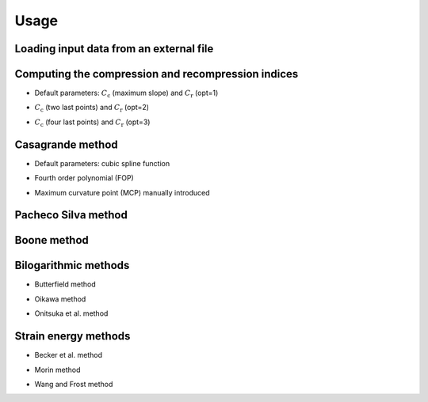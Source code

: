 =====
Usage
=====

Loading input data from an external file
----------------------------------------

.. plot::
    :include-source:
    :align: center

    import pandas as pd
    import numpy as np
    import matplotlib.pyplot as plt
    from pysigmap.data import Data

    url = "https://raw.githubusercontent.com/eamontoyaa/data4testing/main/pysigmap/testData.csv"
    data = Data(pd.read_csv(url), sigmaV=75)
    fig = data.plot()
    plt.show()


Computing the compression and recompression indices
---------------------------------------------------

* Default parameters: :math:`C_\mathrm{c}` (maximum slope) and :math:`C_\mathrm{r}` (opt=1)

.. plot::
    :include-source:
    :align: center

    import pandas as pd
    import numpy as np
    import matplotlib.pyplot as plt
    from pysigmap.data import Data

    url = "https://raw.githubusercontent.com/eamontoyaa/data4testing/main/pysigmap/testData.csv"
    data = Data(pd.read_csv(url), sigmaV=75)
    data.compressionIdx(range2fitCc=None)
    data.recompressionIdx(opt=1)
    fig = data.plot()
    plt.show()

* :math:`C_\mathrm{c}` (two last points) and :math:`C_\mathrm{r}` (opt=2)

.. plot::
    :include-source:
    :align: center

    import pandas as pd
    import numpy as np
    import matplotlib.pyplot as plt
    from pysigmap.data import Data

    url = "https://raw.githubusercontent.com/eamontoyaa/data4testing/main/pysigmap/testData.csv"
    data = Data(pd.read_csv(url), sigmaV=75)
    data.compressionIdx(range2fitCc=(3000, np.inf))
    data.recompressionIdx(opt=2)
    fig = data.plot()
    plt.show()

* :math:`C_\mathrm{c}` (four last points) and :math:`C_\mathrm{r}` (opt=3)

.. plot::
    :include-source:
    :align: center

    import pandas as pd
    import numpy as np
    import matplotlib.pyplot as plt
    from pysigmap.data import Data

    url = "https://raw.githubusercontent.com/eamontoyaa/data4testing/main/pysigmap/testData.csv"
    data = Data(pd.read_csv(url), sigmaV=75)
    data.compressionIdx(range2fitCc=(700, np.inf))
    data.recompressionIdx(opt=2)
    fig = data.plot()
    plt.show()

Casagrande method
-----------------

* Default parameters: cubic spline function

.. plot::
    :include-source:
    :align: center

    import pandas as pd
    import numpy as np
    import matplotlib.pyplot as plt
    from pysigmap.data import Data
    from pysigmap.casagrande import Casagrande

    url = "https://raw.githubusercontent.com/eamontoyaa/data4testing/main/pysigmap/testData.csv"
    data = Data(pd.read_csv(url), sigmaV=75)
    method = Casagrande(data)
    fig = method.getSigmaP(mcp=None, range2fitFOP=None, loglog=True)
    plt.show()

* Fourth order polynomial (FOP)

.. plot::
    :include-source:
    :align: center

    import pandas as pd
    import numpy as np
    import matplotlib.pyplot as plt
    from pysigmap.data import Data
    from pysigmap.casagrande import Casagrande

    url = "https://raw.githubusercontent.com/eamontoyaa/data4testing/main/pysigmap/testData.csv"
    data = Data(pd.read_csv(url), sigmaV=75)
    method = Casagrande(data)
    fig = method.getSigmaP(range2fitFOP=[20, 5000], loglog=True)
    plt.show()

* Maximum curvature point (MCP) manually introduced

.. plot::
    :include-source:
    :align: center

    import pandas as pd
    import numpy as np
    import matplotlib.pyplot as plt
    from pysigmap.data import Data
    from pysigmap.casagrande import Casagrande

    url = "https://raw.githubusercontent.com/eamontoyaa/data4testing/main/pysigmap/testData.csv"
    data = Data(pd.read_csv(url), sigmaV=75)
    method = Casagrande(data)
    fig = method.getSigmaP(mcp=200)
    plt.show()

Pacheco Silva method
--------------------

.. plot::
    :include-source:
    :align: center

    import pandas as pd
    import numpy as np
    import matplotlib.pyplot as plt
    from pysigmap.data import Data
    from pysigmap.pachecosilva import PachecoSilva

    url = "https://raw.githubusercontent.com/eamontoyaa/data4testing/main/pysigmap/testData.csv"
    data = Data(pd.read_csv(url), sigmaV=75)
    method = PachecoSilva(data)
    fig = method.getSigmaP()
    plt.show()

Boone method
------------

.. plot::
    :include-source:
    :align: center

    import pandas as pd
    import numpy as np
    import matplotlib.pyplot as plt
    from pysigmap.data import Data
    from pysigmap.boone import Boone

    url = "https://raw.githubusercontent.com/eamontoyaa/data4testing/main/pysigmap/testData.csv"
    data = Data(pd.read_csv(url), sigmaV=75)
    method = Boone(data)
    fig = method.getSigmaP()
    plt.show()


Bilogarithmic methods
---------------------

* Butterfield method

.. plot::
    :include-source:
    :align: center

    import pandas as pd
    import numpy as np
    import matplotlib.pyplot as plt
    from pysigmap.data import Data
    from pysigmap.bilog import Bilog

    url = "https://raw.githubusercontent.com/eamontoyaa/data4testing/main/pysigmap/testData.csv"
    data = Data(pd.read_csv(url), sigmaV=75)
    method = Bilog(data)
    fig = method.getSigmaP(range2fitRR=None, range2fitCR=None, opt=1)
    plt.show()

* Oikawa method

.. plot::
    :include-source:
    :align: center

    import pandas as pd
    import numpy as np
    import matplotlib.pyplot as plt
    from pysigmap.data import Data
    from pysigmap.bilog import Bilog

    url = "https://raw.githubusercontent.com/eamontoyaa/data4testing/main/pysigmap/testData.csv"
    data = Data(pd.read_csv(url), sigmaV=75)
    method = Bilog(data)
    fig = method.getSigmaP(range2fitRR=None, range2fitCR=[1000, 5000], opt=2)
    plt.show()

* Onitsuka et al. method

.. plot::
    :include-source:
    :align: center

    import pandas as pd
    import numpy as np
    import matplotlib.pyplot as plt
    from pysigmap.data import Data
    from pysigmap.bilog import Bilog

    url = "https://raw.githubusercontent.com/eamontoyaa/data4testing/main/pysigmap/testData.csv"
    data = Data(pd.read_csv(url), sigmaV=75)
    method = Bilog(data)
    fig = method.getSigmaP(range2fitRR=[0, 30], range2fitCR=[1000, 9000], opt=3)
    plt.show()


Strain energy methods
---------------------

* Becker et al. method

.. plot::
    :include-source:
    :align: center

    import pandas as pd
    import numpy as np
    import matplotlib.pyplot as plt
    from pysigmap.data import Data
    from pysigmap.energy import BeckerEtAl

    url = "https://raw.githubusercontent.com/eamontoyaa/data4testing/main/pysigmap/testData.csv"
    data = Data(pd.read_csv(url), sigmaV=75)
    method = BeckerEtAl(data)
    fig = method.getSigmaP(range2fitRR=None, range2fitCR=None, morinFormulation=False, zoom=5.5)
    plt.show()

* Morin method

.. plot::
    :include-source:
    :align: center

    import pandas as pd
    import numpy as np
    import matplotlib.pyplot as plt
    from pysigmap.data import Data
    from pysigmap.energy import BeckerEtAl

    url = "https://raw.githubusercontent.com/eamontoyaa/data4testing/main/pysigmap/testData.csv"
    data = Data(pd.read_csv(url), sigmaV=75)
    method = BeckerEtAl(data)
    fig = method.getSigmaP(range2fitRR=[0, 100], range2fitCR=[700, 9000], morinFormulation=True, zoom=5.5)
    plt.show()

* Wang and Frost method

.. plot::
    :include-source:
    :align: center

    import pandas as pd
    import numpy as np
    import matplotlib.pyplot as plt
    from pysigmap.data import Data
    from pysigmap.energy import WangAndFrost

    url = "https://raw.githubusercontent.com/eamontoyaa/data4testing/main/pysigmap/testData.csv"
    data = Data(pd.read_csv(url), sigmaV=75)
    method = WangAndFrost(data)
    fig = method.getSigmaP(range2fitCR=None)
    plt.show()
